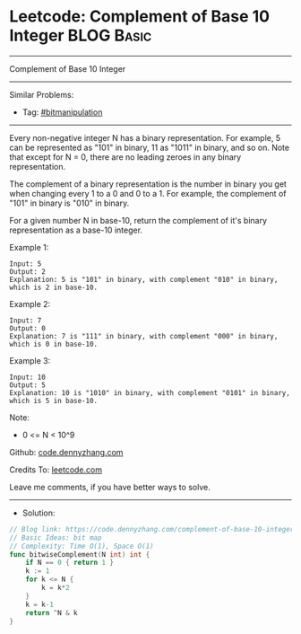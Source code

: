 * Leetcode: Complement of Base 10 Integer                        :BLOG:Basic:
#+STARTUP: showeverything
#+OPTIONS: toc:nil \n:t ^:nil creator:nil d:nil
:PROPERTIES:
:type:     bitmanipulation
:END:
---------------------------------------------------------------------
Complement of Base 10 Integer
---------------------------------------------------------------------
#+BEGIN_HTML
<a href="https://github.com/dennyzhang/code.dennyzhang.com/tree/master/problems/complement-of-base-10-integer"><img align="right" width="200" height="183" src="https://www.dennyzhang.com/wp-content/uploads/denny/watermark/github.png" /></a>
#+END_HTML
Similar Problems:
- Tag: [[https://code.dennyzhang.com/tag/bitmanipulation][#bitmanipulation]]
---------------------------------------------------------------------
Every non-negative integer N has a binary representation.  For example, 5 can be represented as "101" in binary, 11 as "1011" in binary, and so on.  Note that except for N = 0, there are no leading zeroes in any binary representation.

The complement of a binary representation is the number in binary you get when changing every 1 to a 0 and 0 to a 1.  For example, the complement of "101" in binary is "010" in binary.

For a given number N in base-10, return the complement of it's binary representation as a base-10 integer.

Example 1:
#+BEGIN_EXAMPLE
Input: 5
Output: 2
Explanation: 5 is "101" in binary, with complement "010" in binary, which is 2 in base-10.
#+END_EXAMPLE

Example 2:
#+BEGIN_EXAMPLE
Input: 7
Output: 0
Explanation: 7 is "111" in binary, with complement "000" in binary, which is 0 in base-10.
#+END_EXAMPLE

Example 3:
#+BEGIN_EXAMPLE
Input: 10
Output: 5
Explanation: 10 is "1010" in binary, with complement "0101" in binary, which is 5 in base-10.
#+END_EXAMPLE
 
Note:

- 0 <= N < 10^9

Github: [[https://github.com/dennyzhang/code.dennyzhang.com/tree/master/problems/complement-of-base-10-integer][code.dennyzhang.com]]

Credits To: [[https://leetcode.com/problems/complement-of-base-10-integer/description/][leetcode.com]]

Leave me comments, if you have better ways to solve.
---------------------------------------------------------------------
- Solution:

#+BEGIN_SRC go
// Blog link: https://code.dennyzhang.com/complement-of-base-10-integer
// Basic Ideas: bit map
// Complexity: Time O(1), Space O(1)
func bitwiseComplement(N int) int {
    if N == 0 { return 1 }
    k := 1
    for k <= N {
        k = k*2
    }
    k = k-1
    return ^N & k
}
#+END_SRC

#+BEGIN_HTML
<div style="overflow: hidden;">
<div style="float: left; padding: 5px"> <a href="https://www.linkedin.com/in/dennyzhang001"><img src="https://www.dennyzhang.com/wp-content/uploads/sns/linkedin.png" alt="linkedin" /></a></div>
<div style="float: left; padding: 5px"><a href="https://github.com/dennyzhang"><img src="https://www.dennyzhang.com/wp-content/uploads/sns/github.png" alt="github" /></a></div>
<div style="float: left; padding: 5px"><a href="https://www.dennyzhang.com/slack" target="_blank" rel="nofollow"><img src="https://www.dennyzhang.com/wp-content/uploads/sns/slack.png" alt="slack"/></a></div>
</div>
#+END_HTML

